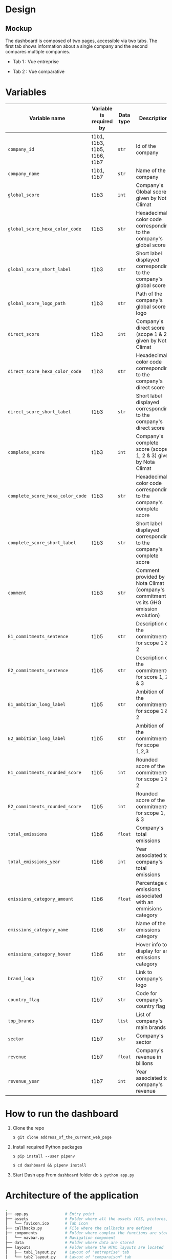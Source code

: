 * COMMENT save to git folder
  C-x C-w
  #/home/crocefisso/Git/batch10_notaclimat/dashboard/README.org
* Design
** Mockup
   The dashboard is composed of two pages, accessible via two tabs. The first tab shows information about a single company and the second compares multiple companies.
   - Tab 1 : Vue entreprise
     #+ATTR_HTML: :width 1200px
     [[./Pics/tab1.png]]
   - Tab 2 : Vue comparative
     #+ATTR_HTML: :width 1200px
     [[./Pics/tab2.png]]
   
* Variables
  |----------------------------------+------------------------------+-----------+--------------------------------------------------------------------------------------|
  | Variable name                    | Variable is required by      | Data type | Description                                                                          |
  |----------------------------------+------------------------------+-----------+--------------------------------------------------------------------------------------|
  | =company_id=                     | t1b1, t1b3, t1b5, t1b6, t1b7 | =str=     | Id of the company                                                                    |
  | =company_name=                   | t1b1, t1b7                   | =str=     | Name of the company                                                                  |
  | =global_score=                   | t1b3                         | =int=     | Company's Global score given by Nota Climat                                          |
  | =global_score_hexa_color_code=   | t1b3                         | =str=     | Hexadecimal color code corresponding to the company's global score                   |
  | =global_score_short_label=       | t1b3                         | =str=     | Short label displayed corresponding to the company's global score                    |
  | =global_score_logo_path=         | t1b3                         | =str=     | Path of the company's global score logo                                              |
  | =direct_score=                   | t1b3                         | =int=     | Company's direct score (scope 1 & 2) given by Nota Climat                            |
  | =direct_score_hexa_color_code=   | t1b3                         | =str=     | Hexadecimal color code corresponding to the company's direct score                   |
  | =direct_score_short_label=       | t1b3                         | =str=     | Short label displayed corresponding to the company's direct score                    |
  | =complete_score=                 | t1b3                         | =int=     | Company's complete score (scope 1, 2 & 3) given by Nota Climat                       |
  | =complete_score_hexa_color_code= | t1b3                         | =str=     | Hexadecimal color code corresponding to the company's complete score                 |
  | =complete_score_short_label=     | t1b3                         | =str=     | Short label displayed corresponding to the company's complete score                  |
  | =comment=                        | t1b3                         | =str=     | Comment provided by Nota Climat (company's commitment vs its GHG emission evolution) |
  | =E1_commitments_sentence=        | t1b5                         | =str=     | Description of the commitments for scope 1 & 2                                       |
  | =E2_commitments_sentence=        | t1b5                         | =str=     | Description of the commitments for score 1, 2 & 3                                    |
  | =E1_ambition_long_label=         | t1b5                         | =str=     | Ambition of the commitments for scope 1 & 2                                          |
  | =E2_ambition_long_label=         | t1b5                         | =str=     | Ambition of the commitments for scope 1,2,3                                          |
  | =E1_commitments_rounded_score=   | t1b5                         | =int=     | Rounded score of the commitments for scope 1 & 2                                     |
  | =E2_commitments_rounded_score=   | t1b5                         | =int=     | Rounded score of the commitments for scope 1, 2 & 3                                  |
  | =total_emissions=                | t1b6                         | =float=   | Company's total emissions                                                            |
  | =total_emissions_year=           | t1b6                         | =int=     | Year associated to company's total emissions                                         |
  | =emissions_category_amount=      | t1b6                         | =float=   | Percentage of emissions associated with an emmisions category                        |
  | =emissions_category_name=        | t1b6                         | =str=     | Name of the emissions category                                                       |
  | =emissions_category_hover=       | t1b6                         | =str=     | Hover info to display for an emissions category                                      |
  | =brand_logo=                     | t1b7                         | =str=     | Link to company's logo                                                               |
  | =country_flag=                   | t1b7                         | =str=     | Code for company's country flag                                                      |
  | =top_brands=                     | t1b7                         | =list=    | List of company's main brands                                                        |
  | =sector=                         | t1b7                         | =str=     | Company's sector                                                                     |
  | =revenue=                        | t1b7                         | =float=   | Company's revenue in billions                                                        |
  | =revenue_year=                   | t1b7                         | =int=     | Year associated to company's revenue                                                 |
  |----------------------------------+------------------------------+-----------+--------------------------------------------------------------------------------------|

* How to run the dashboard
  1. Clone the repo
     
    =$ git clone address_of_the_current_web_page=
  2. Install required Python packages
     
     =$ pip install --user pipenv=
     
     =$ cd dashboard && pipenv install=
  3. Start Dash app
     From =dashboard= folder do =$ python app.py=
* Architecture of the application
  #+begin_src sh 
    .
    ├── app.py                # Entry point  
    ├── assets                # Folder where all the assets (CSS, pictures, etc.) are located
    │   └── favicon.ico       # Tab icon
    ├── callbacks.py          # File where the callbacks are defined
    ├── components            # Folder where complex the functions are stored
    │   └── navbar.py         # Navigation component
    ├── data                  # Folder where data are stored
    ├── layouts               # Folder where the HTML layouts are located
    │   ├── tab1_layout.py    # Layout of "entreprise" tab 
    │   └── tab2_layout.py    # Layout of "comparaison" tab
    └── utils.py              # Various functions 
  #+end_src
* Git/Github workflow
** Git architecture
   - /Main/ branch contains the validated code
   - /Features/ branches are branches created by the developers to implement backlog items. E.g. branch /t1b1/ implements item t1b1
** Git/GitHub rules
   - Developers work on their /feature/ branches, and once an item implementation is completed, the developer does a pull request for this branch to be merged with the /main/ branch
   - The pull request is sent to the owner of the file to be modified or to the dev team when there is no owner. Once validated the /feature/ branch is merged with the /main/ branch
   - 1 bug correction per commit
   - Commits have to be unambiguous
** Ownerships:
   |--------------+----------|
   | file/folder  | Owner    |
   |--------------+----------|
   | app.py       |          |
   | callbacks.py |          |
   | index.py     |          |
   | README.org   | Morgan   |
   | ./Pics       | Morgan   |
   | ./layouts    | Matthieu |
   | ./components | Matthieu |
   | ./assets     |          |
   |--------------+----------|

* Heroku demo of our dashboard
  [[https://notaclimat.herokuapp.com/][Click here]]
* Exemple of a Dash dashboard :
  - [[https://dashapptrafic.herokuapp.com/acceuil][Heroku demo]]
  - [[https://github.com/berba1995/Dashboard_avec_Dash_plotly_Python][Github repo]]
  - [[https://ledatascientist.com/creer-un-tableau-de-bord-dynamique-avec-dash/][Tutorial]]
